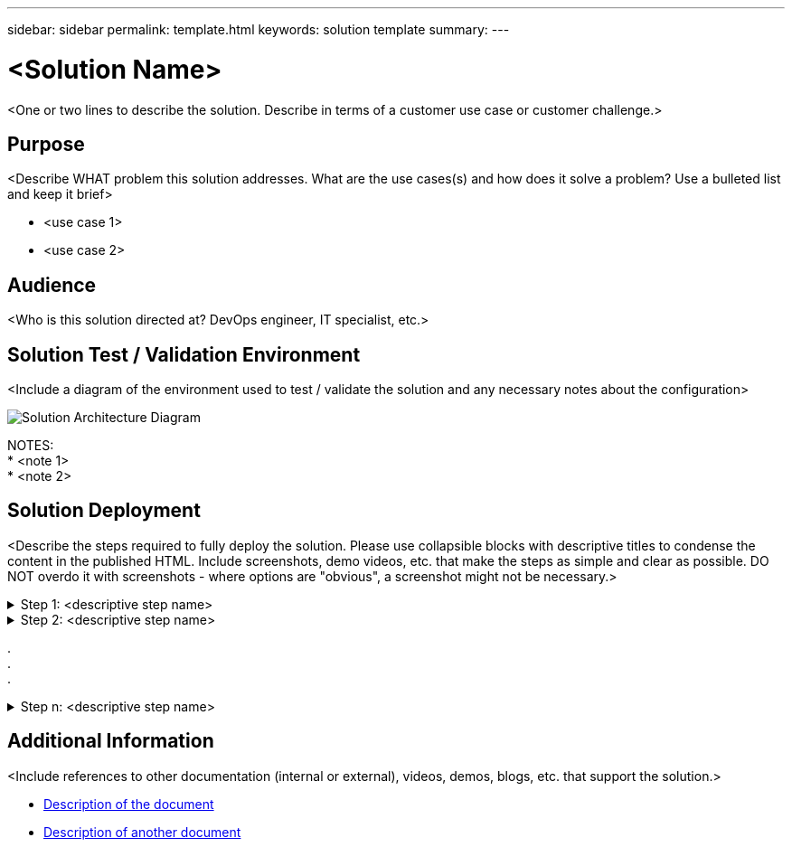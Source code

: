---
sidebar: sidebar
permalink: template.html
keywords: solution template
summary:
---

= <Solution Name>
:hardbreaks:
:nofooter:
:icons: font
:linkattrs:
:imagesdir: ./media/

[.lead]
<One or two lines to describe the solution.  Describe in terms of a customer use case or customer challenge.>

== Purpose
<Describe WHAT problem this solution addresses.  What are the use cases(s) and how does it solve a problem?  Use a bulleted list and keep it brief>

* <use case 1>
* <use case 2>

== Audience
<Who is this solution directed at?  DevOps engineer, IT specialist, etc.>

== Solution Test / Validation Environment
<Include a diagram of the environment used to test / validate the solution and any necessary notes about the configuration>

image::image-name.jpg[Solution Architecture Diagram]

NOTES:
* <note 1>
* <note 2>

== Solution Deployment
<Describe the steps required to fully deploy the solution.  Please use collapsible blocks with descriptive titles to condense the content in the published HTML.  Include screenshots, demo videos, etc. that make the steps as simple and clear as possible.  DO NOT overdo it with screenshots - where options are "obvious", a screenshot might not be necessary.>

.Step 1: <descriptive step name>
[%collapsible]
====
. Task 1
. Task 2
. Task 3
====

.Step 2: <descriptive step name>
[%collapsible]
====
. Task 1
. Task 2
. Task 3
====

.
.
.

.Step n: <descriptive step name>
[%collapsible]
====
. Task 1
. Task 2
. Task 3
====

== Additional Information
<Include references to other documentation (internal or external), videos, demos, blogs, etc. that support the solution.>

* link:somewhere.html[Description of the document]
* link:somewhere-else.html[Description of another document]
